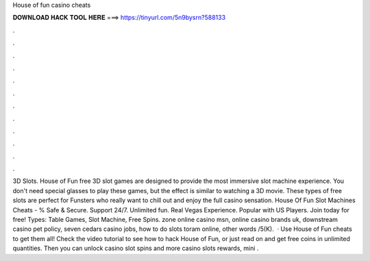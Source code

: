 House of fun casino cheats

𝐃𝐎𝐖𝐍𝐋𝐎𝐀𝐃 𝐇𝐀𝐂𝐊 𝐓𝐎𝐎𝐋 𝐇𝐄𝐑𝐄 ===> https://tinyurl.com/5n9bysrn?588133

.

.

.

.

.

.

.

.

.

.

.

.

3D Slots. House of Fun free 3D slot games are designed to provide the most immersive slot machine experience. You don't need special glasses to play these games, but the effect is similar to watching a 3D movie. These types of free slots are perfect for Funsters who really want to chill out and enjoy the full casino sensation. House Of Fun Slot Machines Cheats - % Safe & Secure. Support 24/7. Unlimited fun. Real Vegas Experience. Popular with US Players. Join today for free! Types: Table Games, Slot Machine, Free Spins. zone online casino msn, online casino brands uk, downstream casino pet policy, seven cedars casino jobs, how to do slots toram online, other words /5(K).  · Use House of Fun cheats to get them all! Check the video tutorial to see how to hack House of Fun, or just read on and get free coins in unlimited quantities. Then you can unlock casino slot spins and more casino slots rewards, mini .